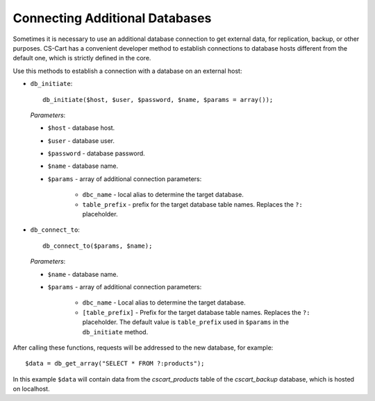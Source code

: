 *******************************
Connecting Additional Databases
*******************************

Sometimes it is necessary to use an additional database connection to get external data, for replication, backup, or other purposes. CS-Cart has a convenient developer method to establish connections to database hosts different from the default one, which is strictly defined in the core.

Use this methods to establish a connection with a database on an external host:

* ``db_initiate``::

     db_initiate($host, $user, $password, $name, $params = array());

 *Parameters*:

 * ``$host`` - database host.
 * ``$user`` - database user.
 * ``$password`` - database password.
 * ``$name`` - database name.
 * ``$params`` - array of additional connection parameters:

     * ``dbc_name`` - local alias to determine the target database.
     * ``table_prefix`` - prefix for the target database table names. Replaces the ``?:`` placeholder.

* ``db_connect_to``::

     db_connect_to($params, $name);

 *Parameters*:

 * ``$name`` - database name.
 * ``$params`` - array of additional connection parameters:

      * ``dbc_name`` - Local alias to determine the target database.
      * ``[table_prefix]`` - Prefix for the target database table names. Replaces the ``?:`` placeholder. The default value is ``table_prefix`` used in ``$params`` in the ``db_initiate`` method.

After calling these functions, requests will be addressed to the new database, for example::

 $data = db_get_array("SELECT * FROM ?:products");
 
In this example ``$data`` will contain data from the *cscart_products* table of the *cscart_backup* database, which is hosted on localhost.
